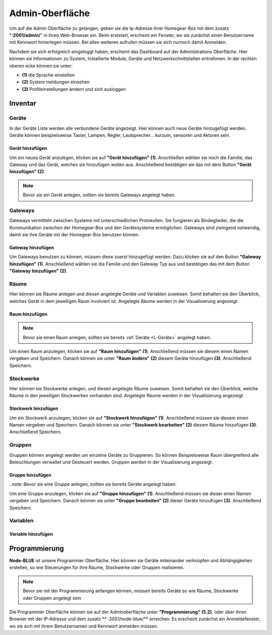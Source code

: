 Admin-Oberfläche
################

Um auf die Admin Oberfläche zu gelangen, geben sie die Ip-Adresse ihrer Homegear-Box mit dem zusatz
"**:2001/admin/**" in ihren Web-Browser ein. Beim erststart, erscheint ein Fenster, wo sie zunächst einen
Benutzername mit Kennwort hinterlegen müssen. Bei allen weiteren aufrufen müssen sie sich nurnoch damit Anmelden.

Nachdem sie sich erfolgreich eingeloggt haben, erscheint das Dashboard auf der Administrations Oberfläche.
Hier können sie Informationen zu System, Installierte Module, Geräte und Netzwerkschnittstellen entnehmen.
In der rechten oberen ecke können sie unter:

- **(1)** die Sprache einstellen
- **(2)** System meldungen einsehen
- **(3)** Profileinstellungen ändern und sich ausloggen




.. image:: Admin-Oberfläche.png




Inventar
========
.. _L-Geräte

Geräte
------

In der Geräte Liste werden alle verbundene Geräte angezeigt. Hier können auch neue Geräte hinzugefügt werden. 
Geräte können beispielsweise Taster, Lampen, Regler, Lautsprecher... kurzum, sensoren und Aktoren sein.

Gerät hinzufügen
^^^^^^^^^^^^^^^^


Um ein neues Gerät anzulegen, klicken sie auf **"Gerät hinzufügen"** **(1)**. Anschließen wählen sie noch die Familie, 
das Gateway und das Gerät, welches sie hinzufügen wollen aus. Anschließend bestätigen sie das mit 
dem Button **"Gerät hinzufügen"** **(2)**.

.. note:: Bevor sie ein Gerät anlegen, sollten sie bereits Gateways angelegt haben.

.. image:: Geräte-Final.png


.. _L-Gateways

Gateways
--------

Gateways vermitteln zwischen Systeme mit unterschiedlichen Protokollen. Sie fungieren als Bindeglieder, die die Kommunikation zwischen der Homegear-Box und den Gerätesysteme ermöglichen. Gateways sind zwingend notwendig, damit sie ihre Geräte mit der Homegear-Box benutzen können.

Gateway hinzufügen
^^^^^^^^^^^^^^^^^^
Um Gateways benutzen zu können, müssen diese zuerst hinzugefügt werden. Dazu klicken sie auf den Button **"Gateway hinzufügen"** **(1)**.
Anschließend wählen sie die Familie und den Gateway Typ aus und bestätigen das mit dem Button **"Gateway hinzufügen"** **(2)**.


.. image:: Gateway-Final.png


.. _L-Räume

Räume
-----

Hier können sie Räume anlegen und diesen angelegte Geräte und Variablen zuweisen. Somit behalten sie den Überblick, welches Gerät in dem jeweiligen Raum involviert ist. Angelegte Räume werden in der Visualisierung angezeigt.

Raum hinzufügen
^^^^^^^^^^^^^^^

.. note:: Bevor sie einen Raum anlegen, sollten sie bereits :ref:`Geräte <L-Geräte>` angelegt haben.

Um einen Raum anzulegen, klicken sie auf **"Raum hinzufügen"** **(1)**. Anschließend müssen sie diesem einen Namen vergeben und Speichern.
Danach können sie unter **"Raum ändern"** **(2)** diesem Geräte hinzufügen **(3)**. Anschließend Speichern.


.. image:: Räume-Final.png



.. _L-Stockwerke

Stockwerke
----------

Hier können sie Stockwerke anlegen, und diesen angelegte Räume zuweisen. Somit behalten sie den Überblick, welche Räume in den jeweiligen Stockwerken vorhanden sind. Angelegte Räume werden in der Visualisierung angezeigt

Stockwerk hinzufügen
^^^^^^^^^^^^^^^^^^^^

.. note::Bevor sie ein Stockwerk anlegen, sollten sie bereits Geräte und Räume  angelegt haben.

Um ein Stockwerk anzulegen, klicken sie auf **"Stockwerk hinzufügen"** **(1)**. Anschließend müssen sie diesem einen Namen vergeben und Speichern.
Danach können sie unter **"Stockwerk bearbeiten"** **(2)** diesem Räume hinzufügen **(3)**. Anschließend Speichern.


.. image:: Stockwerke-Final.png




Gruppen
-------
Gruppen können angelegt werden um einzelne Geräte zu Gruppieren. So können Beispielsweise Raum übergreifend alle Beleuchtungen verwaltet und Gesteuert werden.
Gruppen werden in der Visualisierung angezeigt.


Gruppe hinzufügen
^^^^^^^^^^^^^^^^^

..note::Bevor sie eine Gruppe anlegen, sollten sie bereits Geräte angelegt haben.

Um eine Gruppe anzulegen, klicken sie auf **"Gruppe hinzufügen"** **(1)**. Anschließend müssen sie dieser einen Namen vergeben und Speichern.
Danach können sie unter **"Gruppe bearbeiten"** **(2)** dieser Geräte hinzufügen **(3)**. Anschließend Speichern.


.. image:: Gruppen-Final.png




Variablen
---------

Variable hinzufügen
^^^^^^^^^^^^^^^^^^^


Programmierung
==============

**Node-BLUE** ist unsere Programmier Oberfläche. Hier können sie Geräte miteinander verknüpfen und Abhängigkeiten erstellen, so wie Steuerungen für ihre Räume, Stockwerke oder Gruppen realisieren.

.. note:: Bevor sie mit der Programmierung anfangen können, müssen bereits Geräte so wie Räume, Stockwerke oder Gruppen angelegt sein

Die Programmier Oberfläche können sie auf der Adminoberfläche unter **"Programmierung"** **(5.2)**, oder über ihren Browser mit der IP-Adresse und dem 
zusatz ** :2001/node-blue/** erreichen. Es erscheint zunächst ein Anmeldefenster, wo sie sich mit ihrem Benutzernamen und Kennwort anmelden müssen.





